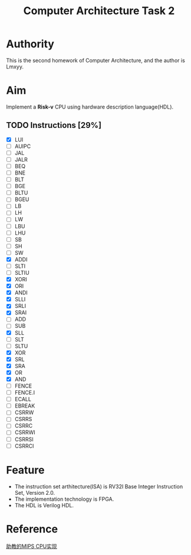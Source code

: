 #+TITLE: Computer Architecture Task 2
* Authority
This is the second homework of Computer Architecture, and the author is Lmxyy.
* Aim
Implement a *Risk-v* CPU using hardware description language(HDL).
** TODO Instructions [29%]
- [X] LUI
- [ ] AUIPC
- [ ] JAL
- [ ] JALR
- [ ] BEQ
- [ ] BNE
- [ ] BLT
- [ ] BGE
- [ ] BLTU
- [ ] BGEU
- [ ] LB
- [ ] LH
- [ ] LW
- [ ] LBU
- [ ] LHU
- [ ] SB
- [ ] SH
- [ ] SW
- [X] ADDI
- [ ] SLTI
- [ ] SLTIU
- [X] XORI
- [X] ORI
- [X] ANDI
- [X] SLLI
- [X] SRLI
- [X] SRAI
- [ ] ADD
- [ ] SUB
- [X] SLL
- [ ] SLT
- [ ] SLTU
- [X] XOR
- [X] SRL
- [X] SRA
- [X] OR
- [X] AND
- [ ] FENCE
- [ ] FENCE.I
- [ ] ECALL
- [ ] EBREAK
- [ ] CSRRW
- [ ] CSRRS
- [ ] CSRRC
- [ ] CSRRWI
- [ ] CSRRSI
- [ ] CSRRCI
* Feature
+ The instruction set arthitecture(ISA) is RV32I Base Integer Instruction Set, Version 2.0.
+ The implementation technology is FPGA.
+ The HDL is Verilog HDL.
* Reference
[[https://github.com/sxtyzhangzk/mips-cpu/][助教的MIPS CPU实现]]
